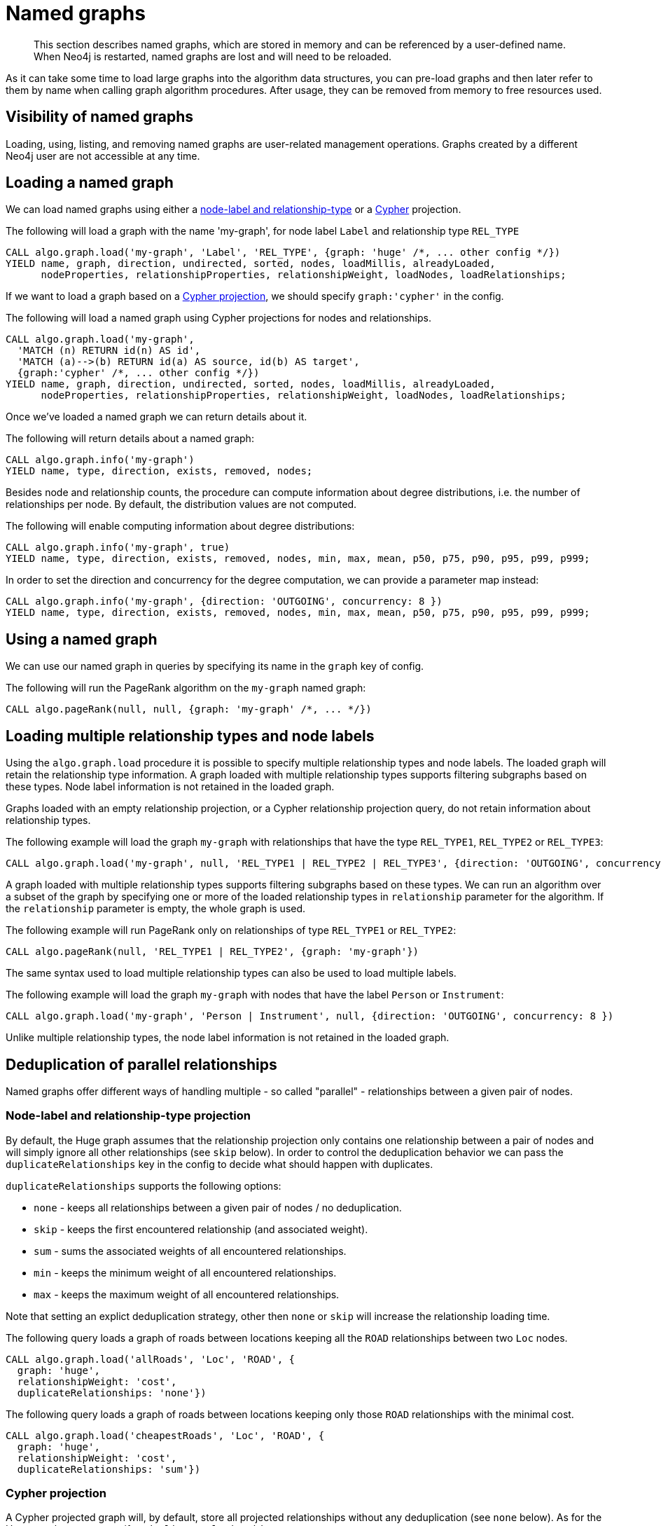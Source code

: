 [[named-graph]]
= Named graphs

[abstract]
--
This section describes named graphs, which are stored in memory and can be referenced by a user-defined name.
When Neo4j is restarted, named graphs are lost and will need to be reloaded.
--

As it can take some time to load large graphs into the algorithm data structures, you can pre-load graphs and then later refer to them by name when calling graph algorithm procedures.
After usage, they can be removed from memory to free resources used.

== Visibility of named graphs

Loading, using, listing, and removing named graphs are user-related management operations.
Graphs created by a different Neo4j user are not accessible at any time.


== Loading a named graph

We can load named graphs using either a <<label-relationship-type-projection, node-label and relationship-type>> or a <<cypher-projection, Cypher>> projection.

.The following will load a graph with the name 'my-graph', for node label `Label` and relationship type `REL_TYPE`
[source,cypher]
----
CALL algo.graph.load('my-graph', 'Label', 'REL_TYPE', {graph: 'huge' /*, ... other config */})
YIELD name, graph, direction, undirected, sorted, nodes, loadMillis, alreadyLoaded,
      nodeProperties, relationshipProperties, relationshipWeight, loadNodes, loadRelationships;
----

If we want to load a graph based on a <<cypher-projection, Cypher projection>>, we should specify `graph:'cypher'` in the config.

.The following will load a named graph using Cypher projections for nodes and relationships.
[source,cypher]
----
CALL algo.graph.load('my-graph',
  'MATCH (n) RETURN id(n) AS id',
  'MATCH (a)-->(b) RETURN id(a) AS source, id(b) AS target',
  {graph:'cypher' /*, ... other config */})
YIELD name, graph, direction, undirected, sorted, nodes, loadMillis, alreadyLoaded,
      nodeProperties, relationshipProperties, relationshipWeight, loadNodes, loadRelationships;
----

Once we've loaded a named graph we can return details about it.

.The following will return details about a named graph:
[source,cypher]
----
CALL algo.graph.info('my-graph')
YIELD name, type, direction, exists, removed, nodes;
----

Besides node and relationship counts, the procedure can compute information about degree distributions, i.e. the number of relationships per node.
By default, the distribution values are not computed.

.The following will enable computing information about degree distributions:
[source,cypher]
----
CALL algo.graph.info('my-graph', true)
YIELD name, type, direction, exists, removed, nodes, min, max, mean, p50, p75, p90, p95, p99, p999;
----

.In order to set the direction and concurrency for the degree computation, we can provide a parameter map instead:
----
CALL algo.graph.info('my-graph', {direction: 'OUTGOING', concurrency: 8 })
YIELD name, type, direction, exists, removed, nodes, min, max, mean, p50, p75, p90, p95, p99, p999;
----


== Using a named graph

We can use our named graph in queries by specifying its name in the `graph` key of config.

.The following will run the PageRank algorithm on the `my-graph` named graph:
[source,cypher]
----
CALL algo.pageRank(null, null, {graph: 'my-graph' /*, ... */})
----


== Loading multiple relationship types and node labels

Using the `algo.graph.load` procedure it is possible to specify multiple relationship types and node labels.
The loaded graph will retain the relationship type information.
A graph loaded with multiple relationship types supports filtering subgraphs based on these types.
Node label information is not retained in the loaded graph.

Graphs loaded with an empty relationship projection, or a Cypher relationship projection query, do not retain information about relationship types.

.The following example will load the graph `my-graph` with relationships that have the type `REL_TYPE1`, `REL_TYPE2` or `REL_TYPE3`:
[source, cypher]
----
CALL algo.graph.load('my-graph', null, 'REL_TYPE1 | REL_TYPE2 | REL_TYPE3', {direction: 'OUTGOING', concurrency: 8 })
----

A graph loaded with multiple relationship types supports filtering subgraphs based on these types.
We can run an algorithm over a subset of the graph by specifying one or more of the loaded relationship types in `relationship` parameter for the algorithm.
If the `relationship` parameter is empty, the whole graph is used.

.The following example will run PageRank only on relationships of type `REL_TYPE1` or `REL_TYPE2`:
[source,cypher]
----
CALL algo.pageRank(null, 'REL_TYPE1 | REL_TYPE2', {graph: 'my-graph'})
----

The same syntax used to load multiple relationship types can also be used to load multiple labels.

.The following example will load the graph `my-graph` with nodes that have the label `Person` or `Instrument`:
[source, cypher]
----
CALL algo.graph.load('my-graph', 'Person | Instrument', null, {direction: 'OUTGOING', concurrency: 8 })
----

Unlike multiple relationship types, the node label information is not retained in the loaded graph.


[[deduplication-of-parallel-relationships]]
== Deduplication of parallel relationships

Named graphs offer different ways of handling multiple - so called "parallel" - relationships between a given pair of nodes.


=== Node-label and relationship-type projection

By default, the Huge graph assumes that the relationship projection only contains one relationship between a pair of nodes and will simply ignore all other relationships (see `skip` below).
In order to control the deduplication behavior we can pass the `duplicateRelationships` key in the config to decide what should happen with duplicates.

`duplicateRelationships` supports the following options:

* `none` - keeps all relationships between a given pair of nodes / no deduplication.
* `skip` - keeps the first encountered relationship (and associated weight).
* `sum` - sums the associated weights of all encountered relationships.
* `min` - keeps the minimum weight of all encountered relationships.
* `max` - keeps the maximum weight of all encountered relationships.

Note that setting an explict deduplication strategy, other then `none` or `skip` will increase the relationship loading time.

.The following query loads a graph of roads between locations keeping all the `ROAD` relationships between two `Loc` nodes.
[source,cypher]
----
CALL algo.graph.load('allRoads', 'Loc', 'ROAD', {
  graph: 'huge',
  relationshipWeight: 'cost',
  duplicateRelationships: 'none'})
----

.The following query loads a graph of roads between locations keeping only those `ROAD` relationships with the minimal cost.
[source,cypher]
----
CALL algo.graph.load('cheapestRoads', 'Loc', 'ROAD', {
  graph: 'huge',
  relationshipWeight: 'cost',
  duplicateRelationships: 'sum'})
----


=== Cypher projection

A Cypher projected graph will, by default, store all projected relationships without any deduplication (see `none` below).
As for the Huge graph, we can specify a `duplicateRelationships` strategy.

.The following runs shortest path over a graph based on Cypher projections, picking the `ROAD` relationship with minimum cost:
[source,cypher]
----
MATCH (start:Loc {name: 'A'}), (end:Loc {name: 'F'})
CALL algo.shortestPath(start, end, 'cost', {
  nodeQuery:'MATCH (n:Loc) RETURN id(n) as id',
  relationshipQuery:'MATCH (n:Loc)-[r:ROAD]->(m:Loc) RETURN id(n) AS source, id(m) AS target, r.cost AS weight',
  {graph: 'cypher', duplicateRelationships: 'min'})
YIELD writeMillis, loadMillis, nodeCount, totalCost
RETURN writeMillis, loadMillis, nodeCount, totalCost
----


== Loading multiple node properties

It is often useful to load an in-memory graph with more than one node property.
A typical scenario is running different weighted algorithms on the same graph, but with different node properties as weight.

For the `load.graph` procedure, loading multiple node properties can be configured via the `nodeProperties` parameter.
The parameter is configured using a map in which each key refers to a user-defined property key.
Any algorithm that supports node properties, for example for node weights or seed values, can refer to these user-defined property keys.

The value under each property key is a configuration, that is applied when loading node properties.
In the configuration we specify the Neo4j node property to load.

For the following example, let's assume that each `City` node stores two properties: the `population` of the city and an optional `stateId` that identifies the state in which the city is located.

.The following query loads all cities, including the two properties, since not all cities have a `stateId`, we set the `defaultValue` to `0`
[source,cypher]
----
CALL algo.graph.load('cities', 'City', '', {
  graph: 'huge',
  nodeProperties: {
    population: {
        property: 'population'
    },
    seedValue: {
        property: 'stateId',
        defaultValue: 0
    }
  }
})
----

We can refer to the loaded properties in each algorithm that supports reading node properties.
For a path search algorithm, one could use the `population` as node weight whereas a clustering algorithm could use the `stateId` as seed value.

We can also use the <<cypher-projection, Cypher projection>> to load multiple node properties.
Here, the specified Neo4j node property must appear in the `RETURN` clause of the node query.
If a property is not present on a node in Neo4j, the given default value is used instead.

.The following query also loads all cities including their `population` and `stateId` properties
[source,cypher]
----
CALL algo.graph.load('cities',
  'MATCH (c:City) RETURN id(c) AS id, c.population AS population, c.stateId AS stateId',
  'MATCH (a:City)-->(b:City) RETURN id(a) AS sourceId, id(b) AS targetId', {
    graph: 'cypher',
    nodeProperties: {
      population: {
          property: 'population'
      },
      seedValue: {
          property: 'stateId',
          defaultValue: 0
      }
  }
})
----

.If we just want to refer to the Neo4j node property key, we can use the following shorthand syntax:
[source,cypher]
----
CALL algo.graph.load('cities', 'City', '', {
  graph: 'huge',
  nodeProperties: {
    population: 'population',
    seedValue: 'stateId'
  }
})
----

.We can also use the `nodeProperties` parameter to load a single node property:
[source,cypher]
----
CALL algo.graph.load('cities', 'City', '', {
  graph: 'huge',
  nodeProperties: 'population'
})
----


== Loading multiple relationship properties

Similar to node properties, the `load.graph` procedure also supports loading multiple relationship properties.
Those can be configured via the `relationshipProperties` parameter.

As for nodes, the parameter is configured using a map in which each key refers to a user-defined property key.
In addition to the Neo4j relationship property and an optional default value, we can define an aggregation function to set the deduplication behavior and a default property value which is used for absent property values (see <<deduplication-of-parallel-relationships>>).

For the following example, let's assume that each `ROAD` relationship stores two properties: the `cost` (distance) and the road `quality` (between 1 and 10).

.The following query loads all roads, deduplicates parallel relationships and aggregates them by their distance and also by their quality.
[source,cypher]
----
CALL algo.graph.load('allRoads', 'Loc', 'ROAD', {
  graph: 'huge',
  relationshipProperties: {
    minDistance: {
        property: 'cost',
        aggregation: 'MIN',
        defaultValue: 1.0
    },
    maxQuality: {
        property: 'quality',
        aggregation: 'MAX',
        defaultValue: 5.0
    }
  }
})
----

When executed, our `allRoads` in-memory graph stores two relationship properties: `minDistance` and `maxQuality`.
We can access the loaded properties by specifying them in an algorithm configuration.
Let us use `algo.shortestPath` again as an example weighted algorithm.

.We first compute the shortest path using the `minDistance` property as weight to compute the path with shortest distance:
[source,cypher]
----
MATCH (start:Loc {name: 'A'}), (end:Loc {name: 'F'})
CALL algo.shortestPath(start, end, 'minDistance', {graph: 'allRoads'})
YIELD writeMillis, loadMillis, nodeCount, totalCost
RETURN writeMillis, loadMillis, nodeCount, totalCost
----

.We use the same graph, but the `maxQuality` property if we are interested in the path with the best quality:
[source,cypher]
----
MATCH (start:Loc {name: 'A'}), (end:Loc {name: 'F'})
CALL algo.shortestPath(start, end, 'maxQuality', {graph: 'allRoads'})
YIELD writeMillis, loadMillis, nodeCount, totalCost
RETURN writeMillis, loadMillis, nodeCount, totalCost
----

With the short-hand syntax for specifying property mappings we can skip the `aggregation` and `defaultWeight` parameters.
If those are omitted, the procedure uses `SKIP` as default aggregation function and `Double.NaN` as default property value.

.The following query loads the graph and allows us to refer to the `cost` property via `distance`:
[source,cypher]
----
CALL algo.graph.load('allRoads', 'Loc', 'ROAD', {
  graph: 'huge',
  relationshipProperties: { distance: 'cost' }
})
----

Note that in this particular shortest path example, using the default property value is not recommended.

[NOTE]
====
Loading multiple relationship properties is currently only supported for node-label and relationship-type projections.
====

[CAUTION]
====
As with relationship types, loading a lot of multiple relationship properties can have a negative impact on performace, both during load and execution time.
It is best to only load as few properties as needed.
====


== List all named graphs

We can get an overview over all loaded named graphs.

.The following will return information about all currently loaded graphs:
[source,cypher]
----
CALL algo.graph.list()
YIELD name, nodes, relationships, type, direction;
----

.The following will remove all currently loaded graphs:
[source,cypher]
----
CALL algo.graph.list() YIELD name
CALL algo.graph.remove(name) YIELD removed
RETURN name, removed
----


== Remove named graph

Once we've finished using the named graph we can remove them to free up memory.

.The following will remove the `my-graph` named graph:
[source,cypher]
----
CALL algo.graph.remove('my-graph')
YIELD name, type, exists, removed, nodes;
----
